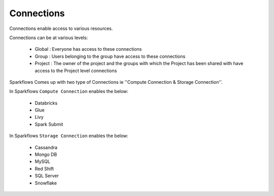 Connections
-----------

Connections enable access to various resources.

Connections can be at various levels:

  * Global : Everyone has access to these connections
  * Group : Users belonging to the group have access to these connections
  * Project : The owner of the project and the groups with which the Project has been shared with have access to the Project level connections
  
 
Sparkflows Comes up with two type of Connections ie ''Compute Connection & Storage Connection''.

In Sparkflows ``Compute Connection`` enables the below: 


  * Databricks 
  * Glue 
  * Livy
  * Spark Submit

In Sparkflows ``Storage Connection`` enables the below:

  * Cassandra
  * Mongo DB
  * MySQL
  * Red Shift
  * SQL Server
  * Snowflake

  
 
